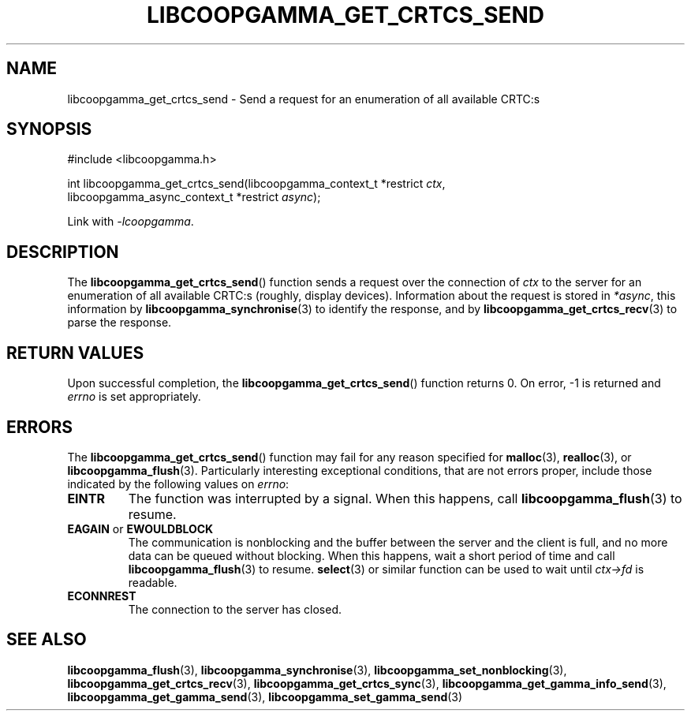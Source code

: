 .TH LIBCOOPGAMMA_GET_CRTCS_SEND 3 LIBCOOPGAMMA
.SH "NAME"
libcoopgamma_get_crtcs_send - Send a request for an enumeration of all available CRTC:s
.SH "SYNOPSIS"
.nf
#include <libcoopgamma.h>

int libcoopgamma_get_crtcs_send(libcoopgamma_context_t *restrict \fIctx\fP,
                                libcoopgamma_async_context_t *restrict \fIasync\fP);
.fi
.P
Link with
.IR -lcoopgamma .
.SH "DESCRIPTION"
The
.BR libcoopgamma_get_crtcs_send ()
function sends a request over the connection of
.I ctx
to the server for an enumeration of all available
CRTC:s (roughly, display devices). Information
about the request is stored in
.IR *async ,
this information by
.BR libcoopgamma_synchronise (3)
to identify the response, and by
.BR libcoopgamma_get_crtcs_recv (3)
to parse the response.
.SH "RETURN VALUES"
Upon successful completion, the
.BR libcoopgamma_get_crtcs_send ()
function returns 0. On error, -1 is returned and
.I errno
is set appropriately.
.SH "ERRORS"
The
.BR libcoopgamma_get_crtcs_send ()
function may fail for any reason specified for
.BR malloc (3),
.BR realloc (3),
or
.BR libcoopgamma_flush (3).
Particularly interesting exceptional
conditions, that are not errors proper, include
those indicated by the following values on
.IR errno :
.TP
.B EINTR
The function was interrupted by a signal. When
this happens, call
.BR libcoopgamma_flush (3)
to resume.
.TP
.BR EAGAIN " or " EWOULDBLOCK
The communication is nonblocking and the buffer
between the server and the client is full,
and no more data can be queued without blocking.
When this happens, wait a short period of time
and call
.BR libcoopgamma_flush (3)
to resume.
.BR select (3)
or similar function can be used to wait until
.I ctx->fd
is readable.
.TP
.B ECONNREST
The connection to the server has closed.
.SH "SEE ALSO"
.BR libcoopgamma_flush (3),
.BR libcoopgamma_synchronise (3),
.BR libcoopgamma_set_nonblocking (3),
.BR libcoopgamma_get_crtcs_recv (3),
.BR libcoopgamma_get_crtcs_sync (3),
.BR libcoopgamma_get_gamma_info_send (3),
.BR libcoopgamma_get_gamma_send (3),
.BR libcoopgamma_set_gamma_send (3)
